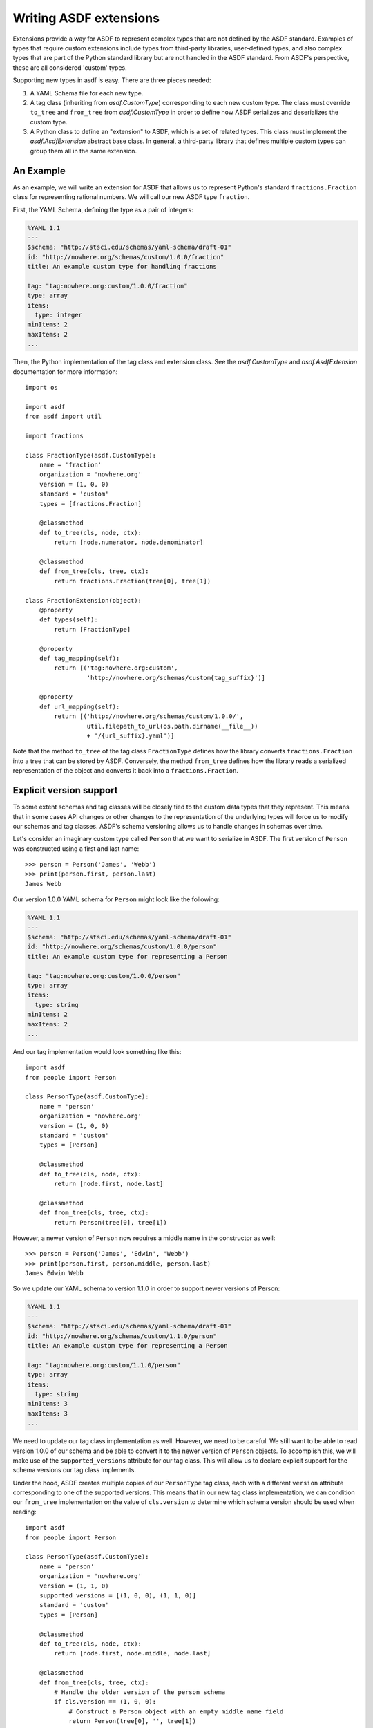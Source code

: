 Writing ASDF extensions
=======================

Extensions provide a way for ASDF to represent complex types that are not
defined by the ASDF standard. Examples of types that require custom extensions
include types from third-party libraries, user-defined types, and also complex
types that are part of the Python standard library but are not handled in the
ASDF standard. From ASDF's perspective, these are all considered 'custom'
types.

Supporting new types in asdf is easy. There are three pieces needed:

1. A YAML Schema file for each new type.

2. A tag class (inheriting from `asdf.CustomType`) corresponding to each new
   custom type. The class must override ``to_tree`` and ``from_tree`` from
   `asdf.CustomType` in order to define how ASDF serializes and deserializes
   the custom type.

3. A Python class to define an "extension" to ASDF, which is a set of related
   types. This class must implement the `asdf.AsdfExtension` abstract base
   class. In general, a third-party library that defines multiple custom types
   can group them all in the same extension.


An Example
----------

As an example, we will write an extension for ASDF that allows us to represent
Python's standard ``fractions.Fraction`` class for representing rational
numbers. We will call our new ASDF type ``fraction``.

First, the YAML Schema, defining the type as a pair of integers:

.. code:: yaml

   %YAML 1.1
   ---
   $schema: "http://stsci.edu/schemas/yaml-schema/draft-01"
   id: "http://nowhere.org/schemas/custom/1.0.0/fraction"
   title: An example custom type for handling fractions

   tag: "tag:nowhere.org:custom/1.0.0/fraction"
   type: array
   items:
     type: integer
   minItems: 2
   maxItems: 2
   ...

Then, the Python implementation of the tag class and extension class. See the
`asdf.CustomType` and `asdf.AsdfExtension` documentation for more information::

    import os

    import asdf
    from asdf import util

    import fractions

    class FractionType(asdf.CustomType):
        name = 'fraction'
        organization = 'nowhere.org'
        version = (1, 0, 0)
        standard = 'custom'
        types = [fractions.Fraction]

        @classmethod
        def to_tree(cls, node, ctx):
            return [node.numerator, node.denominator]

        @classmethod
        def from_tree(cls, tree, ctx):
            return fractions.Fraction(tree[0], tree[1])

    class FractionExtension(object):
        @property
        def types(self):
            return [FractionType]

        @property
        def tag_mapping(self):
            return [('tag:nowhere.org:custom',
                     'http://nowhere.org/schemas/custom{tag_suffix}')]

        @property
        def url_mapping(self):
            return [('http://nowhere.org/schemas/custom/1.0.0/',
                     util.filepath_to_url(os.path.dirname(__file__))
                     + '/{url_suffix}.yaml')]

Note that the method ``to_tree`` of the tag class ``FractionType`` defines how
the library converts ``fractions.Fraction`` into a tree that can be stored by
ASDF. Conversely, the method ``from_tree`` defines how the library reads a
serialized representation of the object and converts it back into a
``fractions.Fraction``.

Explicit version support
------------------------

To some extent schemas and tag classes will be closely tied to the custom data
types that they represent. This means that in some cases API changes or other
changes to the representation of the underlying types will force us to modify
our schemas and tag classes. ASDF's schema versioning allows us to handle
changes in schemas over time.

Let's consider an imaginary custom type called ``Person`` that we want to
serialize in ASDF. The first version of ``Person`` was constructed using a
first and last name::

    >>> person = Person('James', 'Webb')
    >>> print(person.first, person.last)
    James Webb

Our version 1.0.0 YAML schema for ``Person`` might look like the following:

.. code:: yaml

   %YAML 1.1
   ---
   $schema: "http://stsci.edu/schemas/yaml-schema/draft-01"
   id: "http://nowhere.org/schemas/custom/1.0.0/person"
   title: An example custom type for representing a Person

   tag: "tag:nowhere.org:custom/1.0.0/person"
   type: array
   items:
     type: string
   minItems: 2
   maxItems: 2
   ...

And our tag implementation would look something like this::

    import asdf
    from people import Person

    class PersonType(asdf.CustomType):
        name = 'person'
        organization = 'nowhere.org'
        version = (1, 0, 0)
        standard = 'custom'
        types = [Person]

        @classmethod
        def to_tree(cls, node, ctx):
            return [node.first, node.last]

        @classmethod
        def from_tree(cls, tree, ctx):
            return Person(tree[0], tree[1])

However, a newer version of ``Person`` now requires a middle name in the
constructor as well::

    >>> person = Person('James', 'Edwin', 'Webb')
    >>> print(person.first, person.middle, person.last)
    James Edwin Webb

So we update our YAML schema to version 1.1.0 in order to support newer
versions of Person:

.. code:: yaml

   %YAML 1.1
   ---
   $schema: "http://stsci.edu/schemas/yaml-schema/draft-01"
   id: "http://nowhere.org/schemas/custom/1.1.0/person"
   title: An example custom type for representing a Person

   tag: "tag:nowhere.org:custom/1.1.0/person"
   type: array
   items:
     type: string
   minItems: 3
   maxItems: 3
   ...

We need to update our tag class implementation as well. However, we need to be
careful. We still want to be able to read version 1.0.0 of our schema and be
able to convert it to the newer version of ``Person`` objects. To accomplish
this, we will make use of the ``supported_versions`` attribute for our tag
class. This will allow us to declare explicit support for the schema versions
our tag class implements.

Under the hood, ASDF creates multiple copies of our ``PersonType`` tag class,
each with a different ``version`` attribute corresponding to one of the
supported versions. This means that in our new tag class implementation, we can
condition our ``from_tree`` implementation on the value of ``cls.version`` to
determine which schema version should be used when reading::

    import asdf
    from people import Person

    class PersonType(asdf.CustomType):
        name = 'person'
        organization = 'nowhere.org'
        version = (1, 1, 0)
        supported_versions = [(1, 0, 0), (1, 1, 0)]
        standard = 'custom'
        types = [Person]

        @classmethod
        def to_tree(cls, node, ctx):
            return [node.first, node.middle, node.last]

        @classmethod
        def from_tree(cls, tree, ctx):
            # Handle the older version of the person schema
            if cls.version == (1, 0, 0):
                # Construct a Person object with an empty middle name field
                return Person(tree[0], '', tree[1])
            else:
                # The newer version of the schema stores the middle name too
                return person(tree[0], tree[1], tree[2])
                
Note that the implementation of ``to_tree`` is not conditioned on
``cls.version`` since we do not need to convert new ``Person`` objects back to
the older version of the schema.


Adding custom validators
------------------------

A new type may also add new validation keywords to the schema
language. This can be used to impose type-specific restrictions on the
values in an ASDF file.  This feature is used internally so a schema
can specify the required datatype of an array.

To support custom validation keywords, set the ``validators`` member
of a ``CustomType`` subclass to a dictionary where the keys are the
validation keyword name and the values are validation functions.  The
validation functions are of the same form as the validation functions
in the underlying ``jsonschema`` library, and are passed the following
arguments:

  - ``validator``: A `jsonschema.Validator` instance.

  - ``value``: The value of the schema keyword.

  - ``instance``: The instance to validate.  This will be made up of
    basic datatypes as represented in the YAML file (list, dict,
    number, strings), and not include any object types.

  - ``schema``: The entire schema that applies to instance.  Useful to
    get other related schema keywords.

The validation function should either return ``None`` if the instance
is valid or ``yield`` one or more `asdf.ValidationError` objects if
the instance is invalid.

To continue the example from above, for the ``FractionType`` say we
want to add a validation keyword "``simplified``" that, when ``true``,
asserts that the corresponding fraction is in simplified form::

    from asdf import ValidationError

    def validate_simplified(validator, simplified, instance, schema):
        if simplified:
            reduced = fraction.Fraction(instance[0], instance[1])
            if (reduced.numerator != instance[0] or
                reduced.denominator != instance[1]):
                yield ValidationError("Fraction is not in simplified form.")

    FractionType.validators = {'simplified': validate_simplified}

